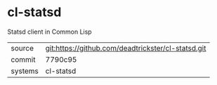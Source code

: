 * cl-statsd

Statsd client in Common Lisp

|---------+-------------------------------------------|
| source  | git:https://github.com/deadtrickster/cl-statsd.git   |
| commit  | 7790c95  |
| systems | cl-statsd |
|---------+-------------------------------------------|

